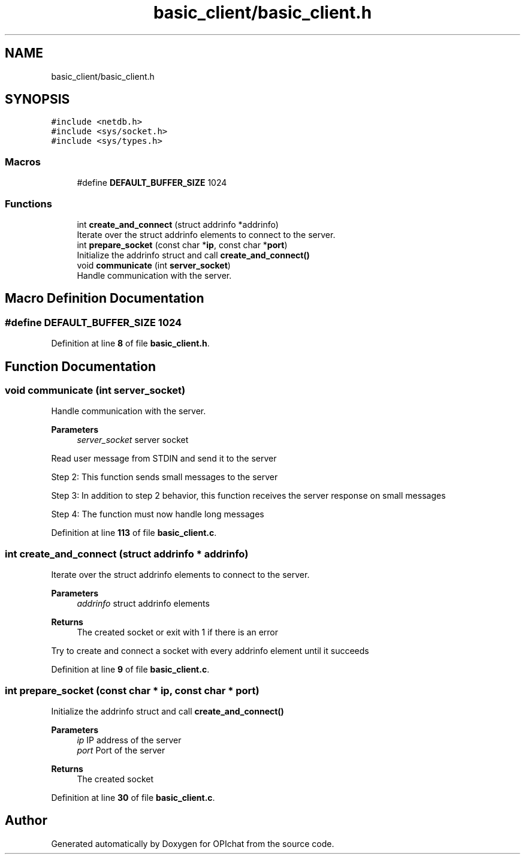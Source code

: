 .TH "basic_client/basic_client.h" 3 "Wed Feb 9 2022" "OPIchat" \" -*- nroff -*-
.ad l
.nh
.SH NAME
basic_client/basic_client.h
.SH SYNOPSIS
.br
.PP
\fC#include <netdb\&.h>\fP
.br
\fC#include <sys/socket\&.h>\fP
.br
\fC#include <sys/types\&.h>\fP
.br

.SS "Macros"

.in +1c
.ti -1c
.RI "#define \fBDEFAULT_BUFFER_SIZE\fP   1024"
.br
.in -1c
.SS "Functions"

.in +1c
.ti -1c
.RI "int \fBcreate_and_connect\fP (struct addrinfo *addrinfo)"
.br
.RI "Iterate over the struct addrinfo elements to connect to the server\&. "
.ti -1c
.RI "int \fBprepare_socket\fP (const char *\fBip\fP, const char *\fBport\fP)"
.br
.RI "Initialize the addrinfo struct and call \fBcreate_and_connect()\fP "
.ti -1c
.RI "void \fBcommunicate\fP (int \fBserver_socket\fP)"
.br
.RI "Handle communication with the server\&. "
.in -1c
.SH "Macro Definition Documentation"
.PP 
.SS "#define DEFAULT_BUFFER_SIZE   1024"

.PP
Definition at line \fB8\fP of file \fBbasic_client\&.h\fP\&.
.SH "Function Documentation"
.PP 
.SS "void communicate (int server_socket)"

.PP
Handle communication with the server\&. 
.PP
\fBParameters\fP
.RS 4
\fIserver_socket\fP server socket
.RE
.PP
Read user message from STDIN and send it to the server
.PP
Step 2: This function sends small messages to the server
.PP
Step 3: In addition to step 2 behavior, this function receives the server response on small messages
.PP
Step 4: The function must now handle long messages 
.PP
Definition at line \fB113\fP of file \fBbasic_client\&.c\fP\&.
.SS "int create_and_connect (struct addrinfo * addrinfo)"

.PP
Iterate over the struct addrinfo elements to connect to the server\&. 
.PP
\fBParameters\fP
.RS 4
\fIaddrinfo\fP struct addrinfo elements
.RE
.PP
\fBReturns\fP
.RS 4
The created socket or exit with 1 if there is an error
.RE
.PP
Try to create and connect a socket with every addrinfo element until it succeeds 
.PP
Definition at line \fB9\fP of file \fBbasic_client\&.c\fP\&.
.SS "int prepare_socket (const char * ip, const char * port)"

.PP
Initialize the addrinfo struct and call \fBcreate_and_connect()\fP 
.PP
\fBParameters\fP
.RS 4
\fIip\fP IP address of the server 
.br
\fIport\fP Port of the server
.RE
.PP
\fBReturns\fP
.RS 4
The created socket 
.RE
.PP

.PP
Definition at line \fB30\fP of file \fBbasic_client\&.c\fP\&.
.SH "Author"
.PP 
Generated automatically by Doxygen for OPIchat from the source code\&.
